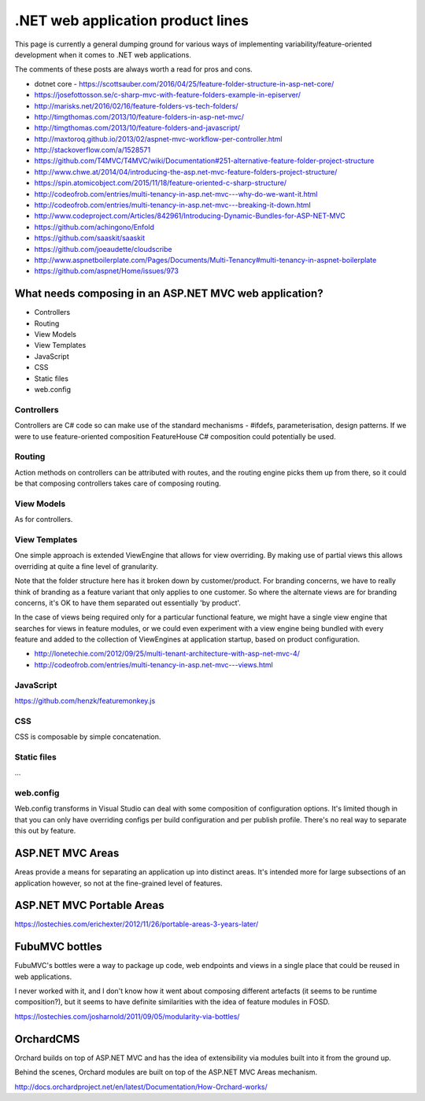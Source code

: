 .. _dotnet-aplet:

**********************************
.NET web application product lines
**********************************

This page is currently a general dumping ground for various
ways of implementing variability/feature-oriented development
when it comes to .NET web applications.

The comments of these posts are always worth a read for pros and cons.

* dotnet core - https://scottsauber.com/2016/04/25/feature-folder-structure-in-asp-net-core/
* https://josefottosson.se/c-sharp-mvc-with-feature-folders-example-in-episerver/
* http://marisks.net/2016/02/16/feature-folders-vs-tech-folders/
* http://timgthomas.com/2013/10/feature-folders-in-asp-net-mvc/
* http://timgthomas.com/2013/10/feature-folders-and-javascript/
* http://maxtoroq.github.io/2013/02/aspnet-mvc-workflow-per-controller.html
* http://stackoverflow.com/a/1528571
* https://github.com/T4MVC/T4MVC/wiki/Documentation#251-alternative-feature-folder-project-structure
* http://www.chwe.at/2014/04/introducing-the-asp.net-mvc-feature-folders-project-structure/
* https://spin.atomicobject.com/2015/11/18/feature-oriented-c-sharp-structure/

* http://codeofrob.com/entries/multi-tenancy-in-asp.net-mvc---why-do-we-want-it.html
* http://codeofrob.com/entries/multi-tenancy-in-asp.net-mvc---breaking-it-down.html
* http://www.codeproject.com/Articles/842961/Introducing-Dynamic-Bundles-for-ASP-NET-MVC
* https://github.com/achingono/Enfold
* https://github.com/saaskit/saaskit
* https://github.com/joeaudette/cloudscribe
* http://www.aspnetboilerplate.com/Pages/Documents/Multi-Tenancy#multi-tenancy-in-aspnet-boilerplate
* https://github.com/aspnet/Home/issues/973


What needs composing in an ASP.NET MVC web application?
=======================================================

* Controllers
* Routing
* View Models
* View Templates
* JavaScript
* CSS
* Static files
* web.config

Controllers
-----------

Controllers are C# code so can make use of the standard mechanisms - 
#ifdefs, parameterisation, design patterns.  If we were to use feature-oriented
composition FeatureHouse C# composition could potentially be used.

Routing
-------

Action methods on controllers can be attributed with routes, and the routing engine
picks them up from there, so it could be that composing controllers takes care of
composing routing.

View Models
-----------

As for controllers.

View Templates
--------------

One simple approach is extended ViewEngine that allows for view overriding.  By
making use of partial views this allows overriding at quite a fine level of
granularity.

Note that the folder structure here has it broken down by customer/product.
For branding concerns, we have to really think of branding as a feature variant
that only applies to one customer.  So where the alternate views are for
branding concerns, it's OK to have them separated out essentially 'by product'.

In the case of views being required only for a particular functional feature,
we might have a single view engine that searches for views in feature modules, or
we could even experiment with a view engine being bundled with every feature and
added to the collection of ViewEngines at application startup, based on product
configuration.

* http://lonetechie.com/2012/09/25/multi-tenant-architecture-with-asp-net-mvc-4/
* http://codeofrob.com/entries/multi-tenancy-in-asp.net-mvc---views.html

JavaScript
----------

https://github.com/henzk/featuremonkey.js

CSS
---

CSS is composable by simple concatenation.

Static files
------------

...

web.config
----------

Web.config transforms in Visual Studio can deal with some composition of 
configuration options.  It's limited though in that you can only have
overriding configs per build configuration and per publish profile.  There's
no real way to separate this out by feature.

ASP.NET MVC Areas
=================

Areas provide a means for separating an application up into distinct areas.
It's intended more for large subsections of an application however, so not
at the fine-grained level of features.

ASP.NET MVC Portable Areas
==========================

https://lostechies.com/erichexter/2012/11/26/portable-areas-3-years-later/

FubuMVC bottles
===============

FubuMVC's bottles were a way to package up code, web endpoints and views in a
single place that could be reused in web applications.

I never worked with it, and I don't know how it went about composing different
artefacts (it seems to be runtime composition?), but it seems to have definite 
similarities with the idea of feature modules in FOSD.  

https://lostechies.com/josharnold/2011/09/05/modularity-via-bottles/

OrchardCMS
==========

Orchard builds on top of ASP.NET MVC and has the idea of extensibility via
modules built into it from the ground up.

Behind the scenes, Orchard modules are built on top of the ASP.NET MVC Areas
mechanism.

http://docs.orchardproject.net/en/latest/Documentation/How-Orchard-works/
